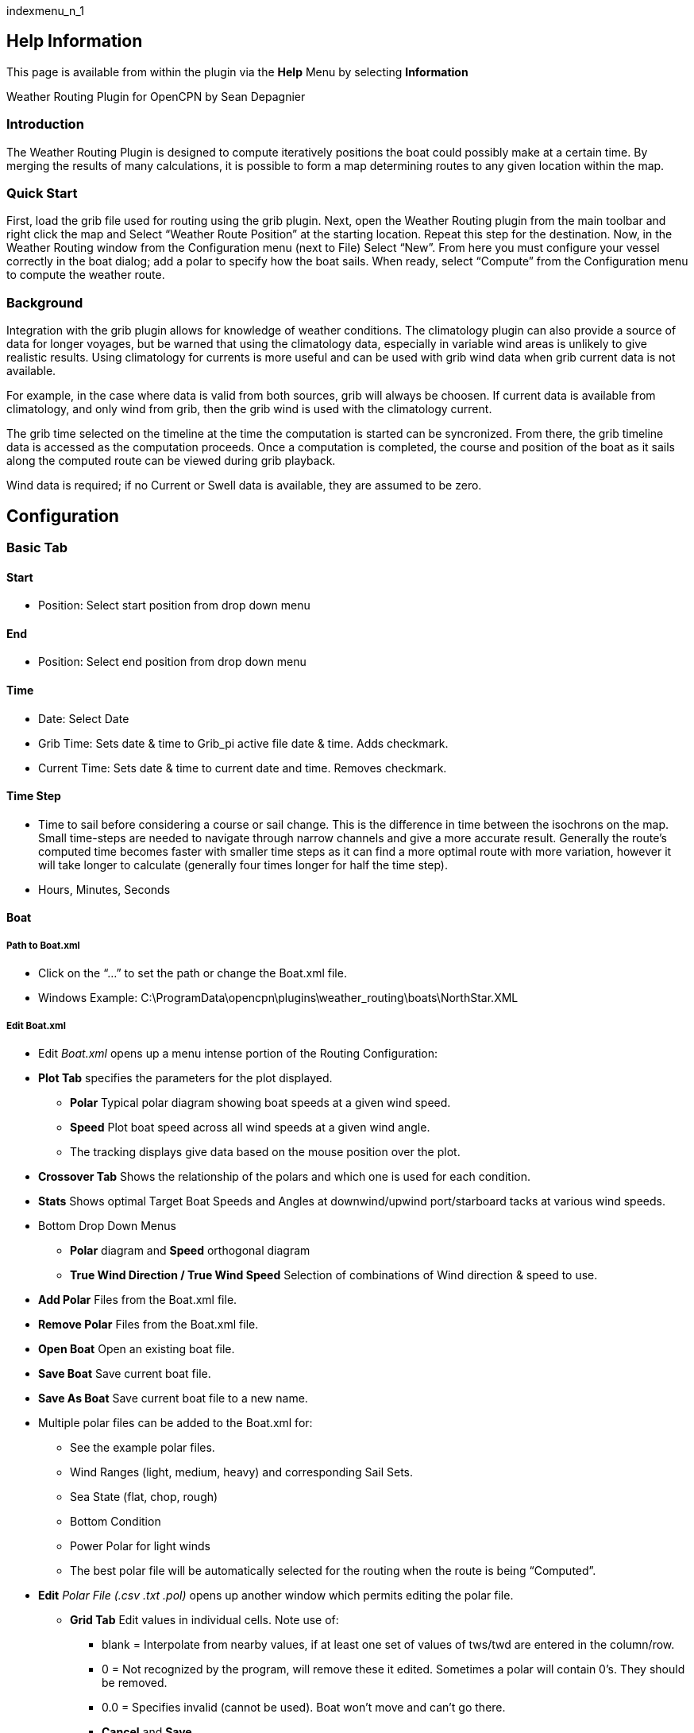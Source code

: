 indexmenu_n_1

== Help Information

This page is available from within the plugin via the *Help* Menu by
selecting *Information*

Weather Routing Plugin for OpenCPN by Sean Depagnier

=== Introduction

The Weather Routing Plugin is designed to compute iteratively positions
the boat could possibly make at a certain time. By merging the results
of many calculations, it is possible to form a map determining routes to
any given location within the map.

=== Quick Start

First, load the grib file used for routing using the grib plugin. Next,
open the Weather Routing plugin from the main toolbar and right click
the map and Select “Weather Route Position” at the starting location.
Repeat this step for the destination. Now, in the Weather Routing window
from the Configuration menu (next to File) Select “New”. From here you
must configure your vessel correctly in the boat dialog; add a polar to
specify how the boat sails. When ready, select “Compute” from the
Configuration menu to compute the weather route.

=== Background

Integration with the grib plugin allows for knowledge of weather
conditions. The climatology plugin can also provide a source of data for
longer voyages, but be warned that using the climatology data,
especially in variable wind areas is unlikely to give realistic results.
Using climatology for currents is more useful and can be used with grib
wind data when grib current data is not available.

For example, in the case where data is valid from both sources, grib
will always be choosen. If current data is available from climatology,
and only wind from grib, then the grib wind is used with the climatology
current.

The grib time selected on the timeline at the time the computation is
started can be syncronized. From there, the grib timeline data is
accessed as the computation proceeds. Once a computation is completed,
the course and position of the boat as it sails along the computed route
can be viewed during grib playback.

Wind data is required; if no Current or Swell data is available, they
are assumed to be zero.

== Configuration

=== Basic Tab

==== Start

* Position: Select start position from drop down menu

==== End

* Position: Select end position from drop down menu

==== Time

* Date: Select Date
* Grib Time: Sets date & time to Grib_pi active file date & time. Adds
checkmark.
* Current Time: Sets date & time to current date and time. Removes
checkmark.

==== Time Step

* Time to sail before considering a course or sail change. This is the
difference in time between the isochrons on the map. Small time-steps
are needed to navigate through narrow channels and give a more accurate
result. Generally the route's computed time becomes faster with smaller
time steps as it can find a more optimal route with more variation,
however it will take longer to calculate (generally four times longer
for half the time step).
* Hours, Minutes, Seconds

==== Boat

===== Path to Boat.xml

* Click on the “…” to set the path or change the Boat.xml file.
* Windows Example:
C:\ProgramData\opencpn\plugins\weather_routing\boats\NorthStar.XML

===== Edit Boat.xml

* Edit _Boat.xml_ opens up a menu intense portion of the Routing
Configuration:
* *Plot Tab* specifies the parameters for the plot displayed.
** *Polar* Typical polar diagram showing boat speeds at a given wind
speed.
** *Speed* Plot boat speed across all wind speeds at a given wind angle.
** The tracking displays give data based on the mouse position over the
plot.
* *Crossover Tab* Shows the relationship of the polars and which one is
used for each condition.
* *Stats* Shows optimal Target Boat Speeds and Angles at downwind/upwind
port/starboard tacks at various wind speeds.
* Bottom Drop Down Menus
** *Polar* diagram and *Speed* orthogonal diagram
** *True Wind Direction / True Wind Speed* Selection of combinations of
Wind direction & speed to use.
* *Add Polar* Files from the Boat.xml file.
* *Remove Polar* Files from the Boat.xml file.
* *Open Boat* Open an existing boat file.
* *Save Boat* Save current boat file.
* *Save As Boat* Save current boat file to a new name.
* Multiple polar files can be added to the Boat.xml for:
** See the example polar files.
** Wind Ranges (light, medium, heavy) and corresponding Sail Sets.
** Sea State (flat, chop, rough)
** Bottom Condition
** Power Polar for light winds
** The best polar file will be automatically selected for the routing
when the route is being “Computed”.
* *Edit* _Polar File (.csv .txt .pol)_ opens up another window which
permits editing the polar file.
** *Grid Tab* Edit values in individual cells. Note use of:
*** blank = Interpolate from nearby values, if at least one set of
values of tws/twd are entered in the column/row.
*** 0 = Not recognized by the program, will remove these it edited.
Sometimes a polar will contain 0's. They should be removed.
*** 0.0 = Specifies invalid (cannot be used). Boat won't move and can't
go there.
*** *Cancel* and *Save*
** *Dimensions Tab* Use to add or remove wind angle/speed columns/rows
*** Set the values in the the first column (twa) and first row (tws).
*** *Cancel* and *Save*
** *Generate Tab* Generate a boat polar from Boat Characteristics (VPP)
or from actual Measurements of Wind Dir/Speed.
*** *Cancel* and *Save*
*** This feature is not fully implemented.

==== Constraints

===== Max Diverted Course

* Maximum course error to continue toward destination. Not all possible
courses will be considered and therefore the most optimal route may not
be found. This usually (but not in all cases) is obvious when the
optimal route is sometimes near the edge of the graph. Using a
reasonable value can greatly speeds the rate of computation.

===== Max True Wind

* Knots. Do not navigate in areas with more true wind than this value.

===== Max Apparent Wind

* Knots. Do not navigate in areas with more apparent wind than this
value. This should be set to a high value (ie: 100) if not used to avoid
extra calculations.

===== Max Swell Meters

* Do not attempt to navigate in areas with more wave average height than
this value.

==== Options

===== Detect Land

* Use GSHHS coastline data to avoid sailing through land. This check is
quite slow and should be optimized in the future. It is recommended to
upgrade to the high resolution background map available here.

===== Detect Boundary

* If OcpnDraw Plugin is enabled and an exclusion Boundary exists, avoid
it.

===== Currents

* Use current data if available.

===== Optimize Tacking

* Boat may sail on all courses 0-360, even directly upwind and it is
assumed that the captain performs tacking at the optimal angles to
closely approximate the generated weather route for upwind and downwind.
Tacks will not be visible in the generated route. This may allow
navigation in tighter areas, or otherwise better results without
decreasing the time step.

==== Data Source

===== Grib

* *Enable* Using current grib from grib plugin. Must be a valid grib
file.
* Suggest that it be set at the projected start time so “Grib Time” can
be used.

===== Climatology

* *Disable* Do not allow climatology to be used.
* *Currents Only* Use climatology for currents, but never wind.
* *Cumulative Map* Pretend the wind comes from all of the directions in
the wind atlas for the percentage of time based on the atlas. For this
mode to work optimally, you should sail at all angles from 0 to 360, and
enable “optimize tacking”. This will allow the program to assume you
will tack as needed in intervals shorter than the isochrons to take
advantage of wind shifts.
* *Cumulative* Calms Like _Cumulative Map_, except the boat also drifts
without sailing during calms.
* *Most Likely* Use the interpolated most likely wind data from the wind
atlas, with the most likely wind speed.
* *Average* Use wind vector average for wind direction, and wind
magnitude average for wind speed. This is the fastest to compute, but
not very realistic (it may be close in prevailing conditions).

===== Last Valid

* Wind Data if Deficient Continue to navigate on last valid wind data
even if there is no more valid wind data in the area/time. Currents will
be assumed to be zero if data is deficient. Cases with deficient data
include navigating outside the space or time of the grib file without
climatology data, or into an area also not covered by climatology.

=== Advanced Tab

==== Constraints

===== Max Latitude

* Do not navigate above (or below in the southern hemisphere) this
latitude.

===== Wind VS Current

* When wind opposes current rough seas can be produced. This constraint
takes the dot product of the current and wind vectors, and if the result
exceeds this value, navigation in this area is avoided. For example, a
value of 60 would avoid 30 knots of wind opposing a 2 knot current as
well as 20 knots of wind opposing a 3 knot current. Higher values allow
for rougher conditions; the special value 0 (default) allows any
conditions.

===== Max Course Angle

* Like Max Diverted Course, except the search range is based from the
starting position to the destination. Normally should be set to 180.

===== Max Search Angle

* This specifies how much the boat course can change between
propagation. A value of 180 gives the maximum flexibility of boat
movement, but increases the computation time. A minimum of 90 is usually
needed for tacking, a value of 120 is recommended with strong currents.
Smaller values (60 or less) can give very fast results, but should be
used with care, as if the other settings are not appropriate, an
inaccurate graph will result. For example, if tacking is needed at any
time, then in this case, all courses (0-360) must be specified as degree
steps and “optimize tacking” should be enabled.

===== Avoid Cyclone Tracks

* Uses climatology cyclone tracks to avoid routings which cross historic
cyclones. The settings in the climatology configuration for windspeed,
pressure elnino etc are used, so only visible tracks are considered.

==== Options

===== Inverted Regions

* This is relatively rare, but in some cases it may be possible to reach
a location from two different routes (imagine either side of an island)
which is further away from the destination before the destination can be
reached. At this point, the algorithm must invert and work inwards on
this inverted region (rather than outwards) to possibly reach the
destination. This case can occur when routing around islands, or
occasionally when routing near a high pressure system. Normally this
should be disabled, and extra computations are avoided. NOTE: this mode
has bugs

===== Anchoring

* In some cases, it may be preferable to anchor (assuming it isn't too
deep) rather than continue to navigate if there is a contrary current
which is swifter than the boat can travel. This allows the route to
reach the destination sooner by sitting in place until the current
abades.

===== Integrator

* *Newton's method* is default and fastest, but doesn't take into
account changes in wind/current along each step.
* *Rutta Kunge* (4th order) is much more accurate taking 4 samples, but
a lot slower.
* Generally Newton's method with a smaller time step is recommended for
more accuracy.

===== Wind Strength Percentage

* Multiply wind strength from data source by this percentage to allow
computation of possible “what if” scenarios of greater or lesser wind
strength.

===== Tacking time

* Tacking Time Penalty for course change from one tack to the other in
seconds. This is normally irrelevant for ocean passages, but could be
useful for routes in tight quarters Setting to 0 avoids extra
calculations.

===== Safety Margin from Land

* Safety margin number of nautical miles from land. (Sometimes this
interferes with close shore Start and End positions).

===== Courses Relative to True Wind

* A list of courses to attempt sailing. Excluding certain values can
force the route to explicity show tacks/jibes. Another option is to
remove all upwind values to find a course which is always running off
the wind (even if it is much longer.) Good results typically have a
course every 3-5 degrees; more steps takes longer computation time.

===== Reset all Advanced Parameters

* Reset the advanced parameters to the default
link:settings.html[Configuration Defaults]

== Failures

If the route fails to complete there are various reasons why displayed
in the status column of that configuration.

* Grib data not available at the needed time step. This is different
from being outside of the grib area.
* Climatology Can only occur if trying to avoid climatology cyclone data
and the data isn't available.
* Polar Occurs when there is no polar defined for the conditions.
* No Data Occurs when navigating in an area where there exists no wind
data.

It is also possible to fail with none of the above specified. In this
case it is likely due to the configuration settings being too
restrictive.

It is possible to be restricted by constraints in one area, not have
data in another area and have undefined polar data elsewhere, and
changing any of the three allows for a successful route. For this reason
the cause of failure may be unclear. Batch Mode

Once a weather route is successfully computed, it is possible to
determine the best time to leave. To do this, many configurations must
be generated each with a different start time. Starting by selecting a
single configuration with the earliest starting time. From the
configuration menu, select batch (ctrl+b) From here, enter the number of
days/hours to generate spans. Using decimal values for hours is allowed
(ie: 0.5 for half-hour) Once generate is selected, many configurations
should appear. Now, “Compute All (ctrl+a)” can be selected from the
configurations menu. A total progress bar can be seen under the
configurations. Finally a report describing the routes is available from
the View menu. Boat

The boat dialog displays the polar plot of the boat's speed vs true wind
direction as well as showing other details. An xml file specifies the
boat parameters and each sail plan. Two file types of polars are
supported; CSV (same as qtVlm) and xml parameters which describe how to
compute the polar.
